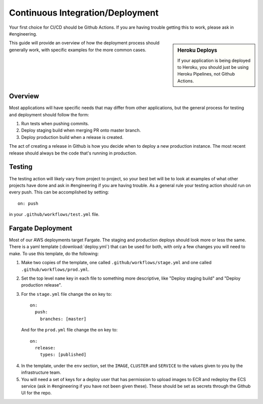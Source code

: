 Continuous Integration/Deployment
=================================

Your first choice for CI/CD should be Github Actions. If you are having trouble getting this to work, please ask in #engineering.

.. sidebar:: Heroku Deploys

   If your application is being deployed to Heroku, you should just be using Heroku Pipelines, not Github Actions.

This guide will provide an overview of how the deployment process should generally work, with specific examples for the more common cases.

Overview
--------

Most applications will have specific needs that may differ from other applications, but the general process for testing and deployment should follow the form:

1. Run tests when pushing commits.
2. Deploy staging build when merging PR onto master branch.
3. Deploy production build when a release is created.

The act of creating a release in Github is how you decide when to deploy a new production instance. The most recent release should always be the code that's running in production.

Testing
-------

The testing action will likely vary from project to project, so your best bet will be to look at examples of what other projects have done and ask in #engineering if you are having trouble. As a general rule your testing action should run on every push. This can be accomplished by setting::

  on: push

in your ``.github/workflows/test.yml`` file.

Fargate Deployment
------------------

Most of our AWS deployments target Fargate. The staging and production deploys should look more or less the same. There is a yaml template (:download:`deploy.yml`) that can be used for both, with only a few changes you will need to make. To use this template, do the following:

1. Make two copies of the template, one called ``.github/workflows/stage.yml`` and one called ``.github/workflows/prod.yml``.
2. Set the top level ``name`` key in each file to something more descriptive, like "Deploy staging build" and "Deploy production release".
3. For the ``stage.yml`` file change the ``on`` key to::

     on:
       push:
         branches: [master]

  And for the ``prod.yml`` file change the ``on`` key to::

    on:
      release:
        types: [published]

4. In the template, under the ``env`` section, set the ``IMAGE``, ``CLUSTER`` and ``SERVICE`` to the values given to you by the infrastructure team.
5. You will need a set of keys for a deploy user that has permission to upload images to ECR and redeploy the ECS service (ask in #engineering if you have not been given these). These should be set as secrets through the Github UI for the repo.
